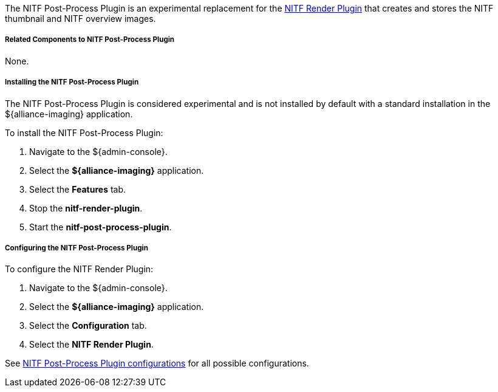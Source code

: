 :type: plugin
:status: published
:title: NITF Post-Process Plugin
:link: _nitf_post_process_plugin
:plugintypes: postprocessplugin
:summary: Creates and stores the NITF thumbnail and NITF overview images.

The NITF Post-Process Plugin is an experimental replacement for the <<NITF_Render_Plugin,NITF Render Plugin>> that creates and stores the NITF thumbnail and NITF overview images.

===== Related Components to NITF Post-Process Plugin

None.

===== Installing the NITF Post-Process Plugin

The NITF Post-Process Plugin is considered experimental and is not installed by default with a standard installation in the ${alliance-imaging} application.

To install the NITF Post-Process Plugin:

. Navigate to the ${admin-console}.
. Select the *${alliance-imaging}* application.
. Select the *Features* tab.
. Stop the *nitf-render-plugin*.
. Start the *nitf-post-process-plugin*.

===== Configuring the NITF Post-Process Plugin

To configure the NITF Render Plugin:

. Navigate to the ${admin-console}.
. Select the *${alliance-imaging}* application.
. Select the *Configuration* tab.
. Select the *NITF Render Plugin*.

See <<NITF_Post_Process_Plugin,NITF Post-Process Plugin configurations>> for all possible configurations.


